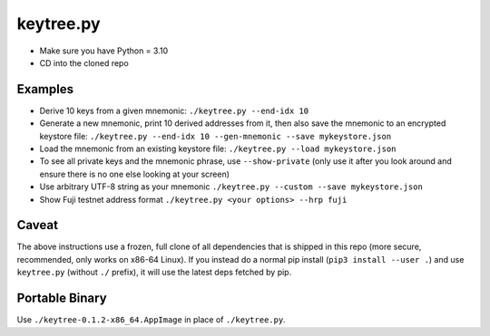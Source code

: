 keytree.py
==========

- Make sure you have Python = 3.10
- CD into the cloned repo

Examples
--------
- Derive 10 keys from a given mnemonic: ``./keytree.py --end-idx 10``
- Generate a new mnemonic, print 10 derived addresses from it, then also save the mnemonic to an encrypted keystore file: ``./keytree.py --end-idx 10 --gen-mnemonic --save mykeystore.json``
- Load the mnemonic from an existing keystore file: ``./keytree.py --load mykeystore.json``
- To see all private keys and the mnemonic phrase, use ``--show-private`` (only
  use it after you look around and ensure there is no one else looking at your
  screen)
- Use arbitrary UTF-8 string as your mnemonic ``./keytree.py --custom --save mykeystore.json``
- Show Fuji testnet address format ``./keytree.py <your options> --hrp fuji``

Caveat
------
The above instructions use a frozen, full clone of all dependencies that is
shipped in this repo (more secure, recommended, only works on x86-64 Linux).
If you instead do a normal pip install (``pip3 install --user .``) and use
``keytree.py`` (without ``./`` prefix), it will use the latest deps fetched by
pip.

Portable Binary
---------------

Use ``./keytree-0.1.2-x86_64.AppImage`` in place of ``./keytree.py``.

